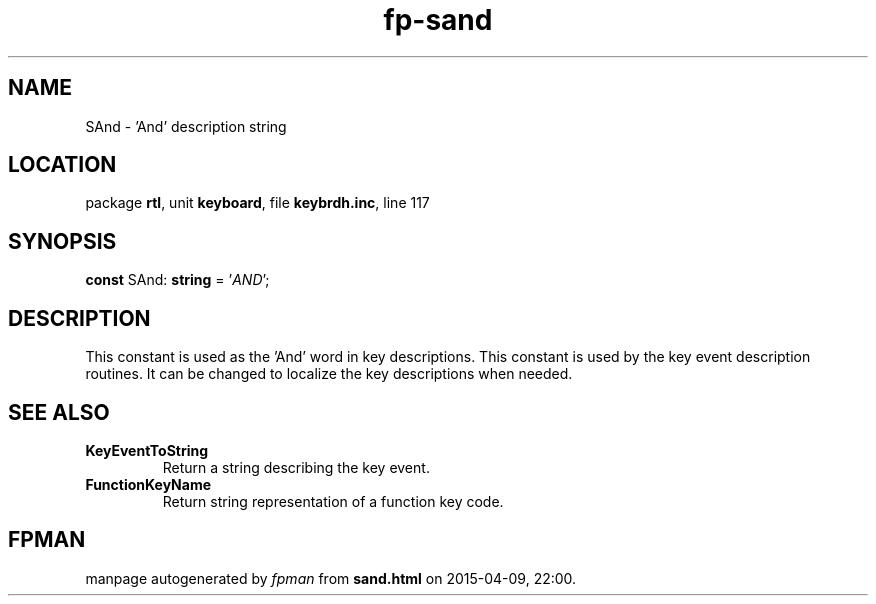 .\" file autogenerated by fpman
.TH "fp-sand" 3 "2014-03-14" "fpman" "Free Pascal Programmer's Manual"
.SH NAME
SAnd - 'And' description string
.SH LOCATION
package \fBrtl\fR, unit \fBkeyboard\fR, file \fBkeybrdh.inc\fR, line 117
.SH SYNOPSIS
\fBconst\fR SAnd: \fBstring\fR = '\fIAND\fR';

.SH DESCRIPTION
This constant is used as the 'And' word in key descriptions. This constant is used by the key event description routines. It can be changed to localize the key descriptions when needed.


.SH SEE ALSO
.TP
.B KeyEventToString
Return a string describing the key event.
.TP
.B FunctionKeyName
Return string representation of a function key code.

.SH FPMAN
manpage autogenerated by \fIfpman\fR from \fBsand.html\fR on 2015-04-09, 22:00.

